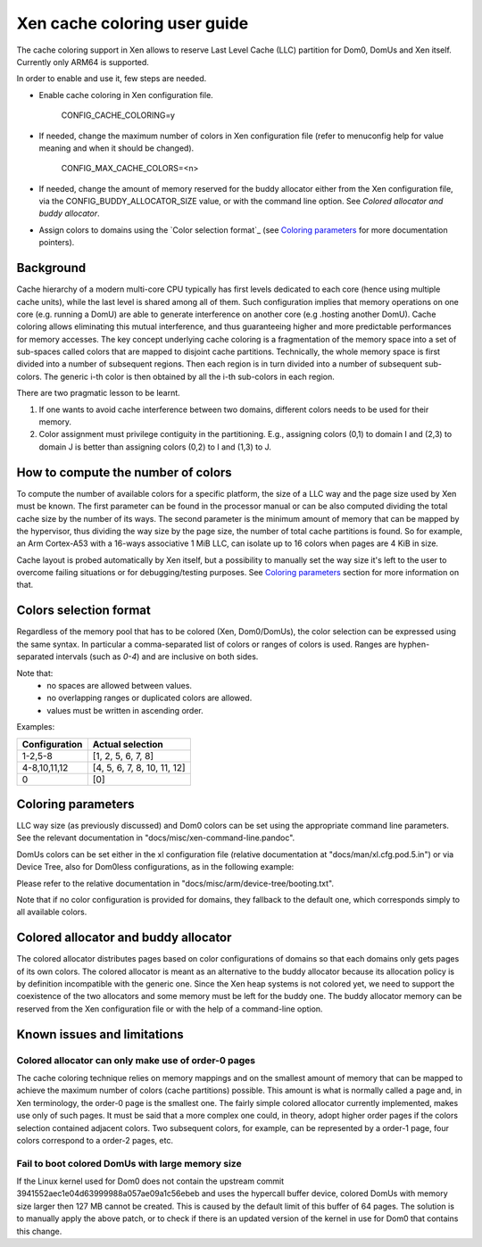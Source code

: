 Xen cache coloring user guide
=============================

The cache coloring support in Xen allows to reserve Last Level Cache (LLC)
partition for Dom0, DomUs and Xen itself. Currently only ARM64 is supported.

In order to enable and use it, few steps are needed.

- Enable cache coloring in Xen configuration file.

        CONFIG_CACHE_COLORING=y
- If needed, change the maximum number of colors in Xen configuration file
  (refer to menuconfig help for value meaning and when it should be changed).

        CONFIG_MAX_CACHE_COLORS=<n>
- If needed, change the amount of memory reserved for the buddy allocator either
  from the Xen configuration file, via the CONFIG_BUDDY_ALLOCATOR_SIZE value,
  or with the command line option. See `Colored allocator and buddy allocator`.
- Assign colors to domains using the `Color selection format`_ (see
  `Coloring parameters`_ for more documentation pointers).

Background
**********

Cache hierarchy of a modern multi-core CPU typically has first levels dedicated
to each core (hence using multiple cache units), while the last level is shared
among all of them. Such configuration implies that memory operations on one
core (e.g. running a DomU) are able to generate interference on another core
(e.g .hosting another DomU). Cache coloring allows eliminating this
mutual interference, and thus guaranteeing higher and more predictable
performances for memory accesses.
The key concept underlying cache coloring is a fragmentation of the memory
space into a set of sub-spaces called colors that are mapped to disjoint cache
partitions. Technically, the whole memory space is first divided into a number
of subsequent regions. Then each region is in turn divided into a number of
subsequent sub-colors. The generic i-th color is then obtained by all the
i-th sub-colors in each region.

.. raw:: html

    <pre>
                            Region j            Region j+1
                .....................   ............
                .                     . .
                .                       .
            _ _ _______________ _ _____________________ _ _
                |     |     |     |     |     |     |
                | c_0 | c_1 |     | c_n | c_0 | c_1 |
           _ _ _|_____|_____|_ _ _|_____|_____|_____|_ _ _
                    :                       :
                    :                       :...         ... .
                    :                            color 0
                    :...........................         ... .
                                                :
          . . ..................................:
    </pre>

There are two pragmatic lesson to be learnt.

1. If one wants to avoid cache interference between two domains, different
   colors needs to be used for their memory.

2. Color assignment must privilege contiguity in the partitioning. E.g.,
   assigning colors (0,1) to domain I  and (2,3) to domain  J is better than
   assigning colors (0,2) to I and (1,3) to J.

How to compute the number of colors
***********************************

To compute the number of available colors for a specific platform, the size of
a LLC way and the page size used by Xen must be known. The first parameter can
be found in the processor manual or can be also computed dividing the total
cache size by the number of its ways. The second parameter is the minimum amount
of memory that can be mapped by the hypervisor, thus dividing the way size by
the page size, the number of total cache partitions is found. So for example,
an Arm Cortex-A53 with a 16-ways associative 1 MiB LLC, can isolate up to 16
colors when pages are 4 KiB in size.

Cache layout is probed automatically by Xen itself, but a possibility to
manually set the way size it's left to the user to overcome failing situations
or for debugging/testing purposes. See `Coloring parameters`_ section for more
information on that.

Colors selection format
***********************

Regardless of the memory pool that has to be colored (Xen, Dom0/DomUs),
the color selection can be expressed using the same syntax. In particular a
comma-separated list of colors or ranges of colors is used.
Ranges are hyphen-separated intervals (such as `0-4`) and are inclusive on both
sides.

Note that:
 - no spaces are allowed between values.
 - no overlapping ranges or duplicated colors are allowed.
 - values must be written in ascending order.

Examples:

+---------------------+-----------------------------------+
|**Configuration**    |**Actual selection**               |
+---------------------+-----------------------------------+
|  1-2,5-8            | [1, 2, 5, 6, 7, 8]                |
+---------------------+-----------------------------------+
|  4-8,10,11,12       | [4, 5, 6, 7, 8, 10, 11, 12]       |
+---------------------+-----------------------------------+
|  0                  | [0]                               |
+---------------------+-----------------------------------+

Coloring parameters
*******************

LLC way size (as previously discussed) and Dom0 colors can be set using the
appropriate command line parameters. See the relevant documentation in
"docs/misc/xen-command-line.pandoc".

DomUs colors can be set either in the xl configuration file (relative
documentation at "docs/man/xl.cfg.pod.5.in") or via Device Tree, also for
Dom0less configurations, as in the following example:

.. raw:: html

    <pre>
        xen,xen-bootargs = "console=dtuart dtuart=serial0 dom0_mem=1G dom0_max_vcpus=1 sched=null llc-way-size=64K xen-colors=0-1 dom0-colors=2-6";
        xen,dom0-bootargs "console=hvc0 earlycon=xen earlyprintk=xen root=/dev/ram0"

        dom0 {
            compatible = "xen,linux-zimage" "xen,multiboot-module";
            reg = <0x0 0x1000000 0x0 15858176>;
        };

        dom0-ramdisk {
            compatible = "xen,linux-initrd" "xen,multiboot-module";
            reg = <0x0 0x2000000 0x0 20638062>;
        };

        domU0 {
            #address-cells = <0x1>;
            #size-cells = <0x1>;
            compatible = "xen,domain";
            memory = <0x0 0x40000>;
            colors = "4-8,10,11,12";
            cpus = <0x1>;
            vpl011 = <0x1>;

            module@2000000 {
                compatible = "multiboot,kernel", "multiboot,module";
                reg = <0x2000000 0xffffff>;
                bootargs = "console=ttyAMA0";
            };

            module@30000000 {
                compatible = "multiboot,ramdisk", "multiboot,module";
                reg = <0x3000000 0xffffff>;
            };
        };
    </pre>

Please refer to the relative documentation in
"docs/misc/arm/device-tree/booting.txt".

Note that if no color configuration is provided for domains, they fallback to
the default one, which corresponds simply to all available colors.

Colored allocator and buddy allocator
*************************************

The colored allocator distributes pages based on color configurations of
domains so that each domains only gets pages of its own colors.
The colored allocator is meant as an alternative to the buddy allocator because
its allocation policy is by definition incompatible with the generic one. Since
the Xen heap systems is not colored yet, we need to support the coexistence of
the two allocators and some memory must be left for the buddy one.
The buddy allocator memory can be reserved from the Xen configuration file or
with the help of a command-line option.

Known issues and limitations
****************************

Colored allocator can only make use of order-0 pages
####################################################

The cache coloring technique relies on memory mappings and on the smallest
amount of memory that can be mapped to achieve the maximum number of colors
(cache partitions) possible. This amount is what is normally called a page and,
in Xen terminology, the order-0 page is the smallest one. The fairly simple
colored allocator currently implemented, makes use only of such pages.
It must be said that a more complex one could, in theory, adopt higher order
pages if the colors selection contained adjacent colors. Two subsequent colors,
for example, can be represented by a order-1 page, four colors correspond to
a order-2 pages, etc.

Fail to boot colored DomUs with large memory size
#################################################

If the Linux kernel used for Dom0 does not contain the upstream commit
3941552aec1e04d63999988a057ae09a1c56ebeb and uses the hypercall buffer device,
colored DomUs with memory size larger then 127 MB cannot be created. This is
caused by the default limit of this buffer of 64 pages. The solution is to
manually apply the above patch, or to check if there is an updated version of
the kernel in use for Dom0 that contains this change.
